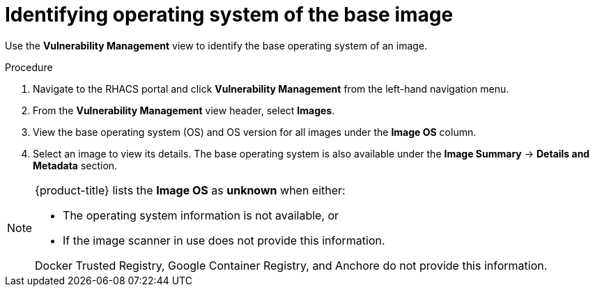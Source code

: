 // Module included in the following assemblies:
//
// * operating/manage-vulnerabilities.adoc
:_module-type: PROCEDURE
[id="identify-operating-system-of-the-base-image_{context}"]
= Identifying operating system of the base image

[role="_abstract"]
Use the *Vulnerability Management* view to identify the base operating system of an image.

.Procedure

. Navigate to the RHACS portal and click *Vulnerability Management* from the left-hand navigation menu.
. From the *Vulnerability Management* view header, select *Images*.
. View the base operating system (OS) and OS version for all images under the *Image OS* column.
//TODO: Add link to local page filtering
. Select an image to view its details.
The base operating system is also available under the *Image Summary* -> *Details and Metadata* section.

[NOTE]
====
{product-title} lists the *Image OS* as *unknown* when either:

* The operating system information is not available, or
* If the image scanner in use does not provide this information.

Docker Trusted Registry, Google Container Registry, and Anchore do not provide this information.
====
